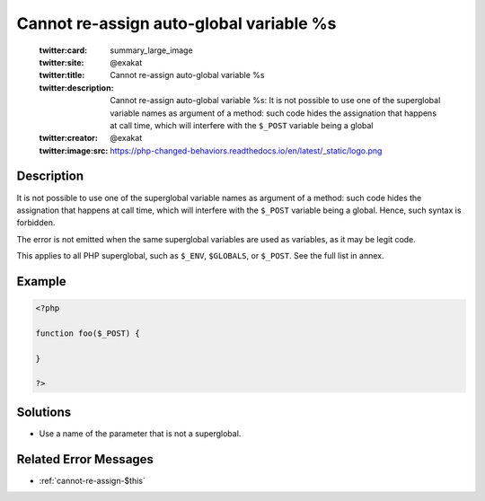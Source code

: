 .. _cannot-re-assign-auto-global-variable-%s:

Cannot re-assign auto-global variable %s
----------------------------------------
 
	.. meta::
		:description:
			Cannot re-assign auto-global variable %s: It is not possible to use one of the superglobal variable names as argument of a method: such code hides the assignation that happens at call time, which will interfere with the ``$_POST`` variable being a global.

	    :og:image: https://php-changed-behaviors.readthedocs.io/en/latest/_static/logo.png
		:og:type: article
		:og:title: Cannot re-assign auto-global variable %s
		:og:description: It is not possible to use one of the superglobal variable names as argument of a method: such code hides the assignation that happens at call time, which will interfere with the ``$_POST`` variable being a global
		:og:url: https://php-errors.readthedocs.io/en/latest/messages/cannot-re-assign-auto-global-variable-%25s.html
	    :og:locale: en

	:twitter:card: summary_large_image
	:twitter:site: @exakat
	:twitter:title: Cannot re-assign auto-global variable %s
	:twitter:description: Cannot re-assign auto-global variable %s: It is not possible to use one of the superglobal variable names as argument of a method: such code hides the assignation that happens at call time, which will interfere with the ``$_POST`` variable being a global
	:twitter:creator: @exakat
	:twitter:image:src: https://php-changed-behaviors.readthedocs.io/en/latest/_static/logo.png
Description
___________
 
It is not possible to use one of the superglobal variable names as argument of a method: such code hides the assignation that happens at call time, which will interfere with the ``$_POST`` variable being a global. Hence, such syntax is forbidden. 

The error is not emitted when the same superglobal variables are used as variables, as it may be legit code.

This applies to all PHP superglobal, such as ``$_ENV``, ``$GLOBALS``, or ``$_POST``. See the full list in annex.


Example
_______

.. code-block:: php

   <?php
   
   function foo($_POST) {
   
   }
   
   ?>

Solutions
_________

+ Use a name of the parameter that is not a superglobal.

Related Error Messages
______________________

+ :ref:`cannot-re-assign-$this`
